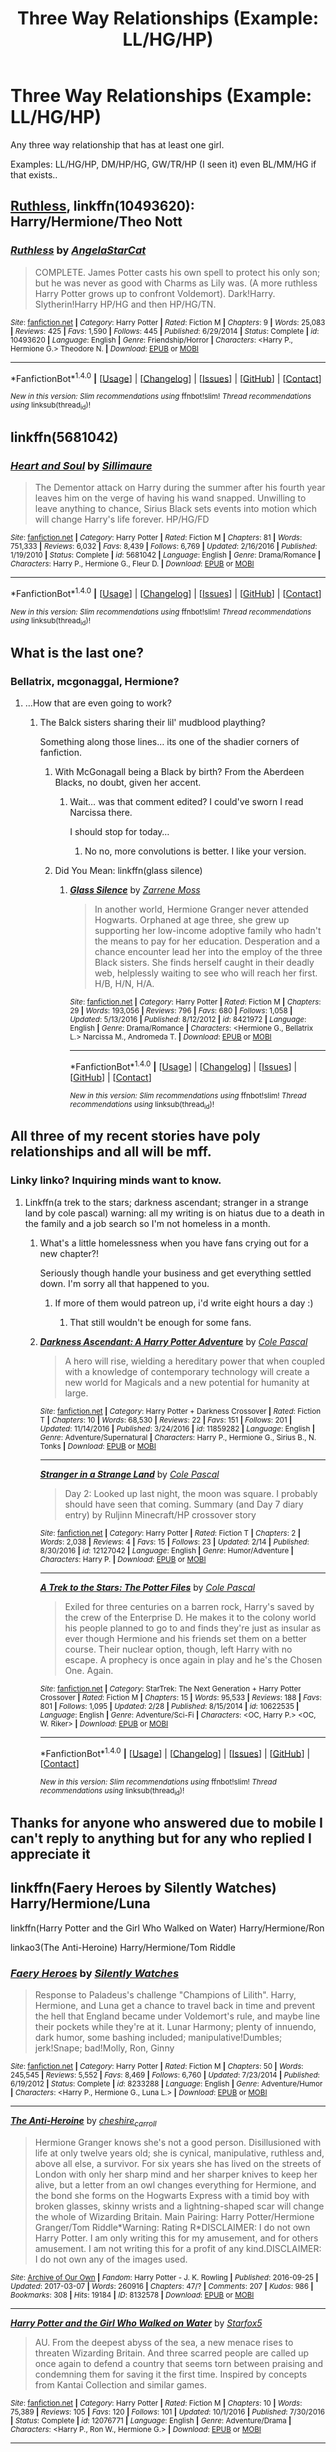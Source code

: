 #+TITLE: Three Way Relationships (Example: LL/HG/HP)

* Three Way Relationships (Example: LL/HG/HP)
:PROPERTIES:
:Score: 9
:DateUnix: 1489572684.0
:DateShort: 2017-Mar-15
:END:
Any three way relationship that has at least one girl.

Examples: LL/HG/HP, DM/HP/HG, GW/TR/HP (I seen it) even BL/MM/HG if that exists..


** [[https://www.fanfiction.net/s/10493620/1/][Ruthless]], linkffn(10493620): Harry/Hermione/Theo Nott
:PROPERTIES:
:Author: InquisitorCOC
:Score: 5
:DateUnix: 1489585001.0
:DateShort: 2017-Mar-15
:END:

*** [[http://www.fanfiction.net/s/10493620/1/][*/Ruthless/*]] by [[https://www.fanfiction.net/u/717542/AngelaStarCat][/AngelaStarCat/]]

#+begin_quote
  COMPLETE. James Potter casts his own spell to protect his only son; but he was never as good with Charms as Lily was. (A more ruthless Harry Potter grows up to confront Voldemort). Dark!Harry. Slytherin!Harry HP/HG and then HP/HG/TN.
#+end_quote

^{/Site/: [[http://www.fanfiction.net/][fanfiction.net]] *|* /Category/: Harry Potter *|* /Rated/: Fiction M *|* /Chapters/: 9 *|* /Words/: 25,083 *|* /Reviews/: 425 *|* /Favs/: 1,590 *|* /Follows/: 445 *|* /Published/: 6/29/2014 *|* /Status/: Complete *|* /id/: 10493620 *|* /Language/: English *|* /Genre/: Friendship/Horror *|* /Characters/: <Harry P., Hermione G.> Theodore N. *|* /Download/: [[http://www.ff2ebook.com/old/ffn-bot/index.php?id=10493620&source=ff&filetype=epub][EPUB]] or [[http://www.ff2ebook.com/old/ffn-bot/index.php?id=10493620&source=ff&filetype=mobi][MOBI]]}

--------------

*FanfictionBot*^{1.4.0} *|* [[[https://github.com/tusing/reddit-ffn-bot/wiki/Usage][Usage]]] | [[[https://github.com/tusing/reddit-ffn-bot/wiki/Changelog][Changelog]]] | [[[https://github.com/tusing/reddit-ffn-bot/issues/][Issues]]] | [[[https://github.com/tusing/reddit-ffn-bot/][GitHub]]] | [[[https://www.reddit.com/message/compose?to=tusing][Contact]]]

^{/New in this version: Slim recommendations using/ ffnbot!slim! /Thread recommendations using/ linksub(thread_id)!}
:PROPERTIES:
:Author: FanfictionBot
:Score: 1
:DateUnix: 1489585005.0
:DateShort: 2017-Mar-15
:END:


** linkffn(5681042)
:PROPERTIES:
:Author: PFKMan23
:Score: 3
:DateUnix: 1489587196.0
:DateShort: 2017-Mar-15
:END:

*** [[http://www.fanfiction.net/s/5681042/1/][*/Heart and Soul/*]] by [[https://www.fanfiction.net/u/899135/Sillimaure][/Sillimaure/]]

#+begin_quote
  The Dementor attack on Harry during the summer after his fourth year leaves him on the verge of having his wand snapped. Unwilling to leave anything to chance, Sirius Black sets events into motion which will change Harry's life forever. HP/HG/FD
#+end_quote

^{/Site/: [[http://www.fanfiction.net/][fanfiction.net]] *|* /Category/: Harry Potter *|* /Rated/: Fiction M *|* /Chapters/: 81 *|* /Words/: 751,333 *|* /Reviews/: 6,032 *|* /Favs/: 8,439 *|* /Follows/: 6,769 *|* /Updated/: 2/16/2016 *|* /Published/: 1/19/2010 *|* /Status/: Complete *|* /id/: 5681042 *|* /Language/: English *|* /Genre/: Drama/Romance *|* /Characters/: Harry P., Hermione G., Fleur D. *|* /Download/: [[http://www.ff2ebook.com/old/ffn-bot/index.php?id=5681042&source=ff&filetype=epub][EPUB]] or [[http://www.ff2ebook.com/old/ffn-bot/index.php?id=5681042&source=ff&filetype=mobi][MOBI]]}

--------------

*FanfictionBot*^{1.4.0} *|* [[[https://github.com/tusing/reddit-ffn-bot/wiki/Usage][Usage]]] | [[[https://github.com/tusing/reddit-ffn-bot/wiki/Changelog][Changelog]]] | [[[https://github.com/tusing/reddit-ffn-bot/issues/][Issues]]] | [[[https://github.com/tusing/reddit-ffn-bot/][GitHub]]] | [[[https://www.reddit.com/message/compose?to=tusing][Contact]]]

^{/New in this version: Slim recommendations using/ ffnbot!slim! /Thread recommendations using/ linksub(thread_id)!}
:PROPERTIES:
:Author: FanfictionBot
:Score: 1
:DateUnix: 1489587227.0
:DateShort: 2017-Mar-15
:END:


** What is the last one?
:PROPERTIES:
:Author: kontad
:Score: 2
:DateUnix: 1489578685.0
:DateShort: 2017-Mar-15
:END:

*** Bellatrix, mcgonaggal, Hermione?
:PROPERTIES:
:Author: dudedorey
:Score: 3
:DateUnix: 1489579760.0
:DateShort: 2017-Mar-15
:END:

**** ...How that are even going to work?
:PROPERTIES:
:Author: kontad
:Score: 2
:DateUnix: 1489581019.0
:DateShort: 2017-Mar-15
:END:

***** The Balck sisters sharing their lil' mudblood plaything?

Something along those lines... its one of the shadier corners of fanfiction.
:PROPERTIES:
:Author: UndeadBBQ
:Score: 1
:DateUnix: 1489595862.0
:DateShort: 2017-Mar-15
:END:

****** With McGonagall being a Black by birth? From the Aberdeen Blacks, no doubt, given her accent.
:PROPERTIES:
:Score: 2
:DateUnix: 1489601258.0
:DateShort: 2017-Mar-15
:END:

******* Wait... was that comment edited? I could've sworn I read Narcissa there.

I should stop for today...
:PROPERTIES:
:Author: UndeadBBQ
:Score: 1
:DateUnix: 1489601370.0
:DateShort: 2017-Mar-15
:END:

******** No no, more convolutions is better. I like your version.
:PROPERTIES:
:Score: 5
:DateUnix: 1489601501.0
:DateShort: 2017-Mar-15
:END:


****** Did You Mean: linkffn(glass silence)
:PROPERTIES:
:Score: 1
:DateUnix: 1489625669.0
:DateShort: 2017-Mar-16
:END:

******* [[http://www.fanfiction.net/s/8421972/1/][*/Glass Silence/*]] by [[https://www.fanfiction.net/u/4189664/Zarrene-Moss][/Zarrene Moss/]]

#+begin_quote
  In another world, Hermione Granger never attended Hogwarts. Orphaned at age three, she grew up supporting her low-income adoptive family who hadn't the means to pay for her education. Desperation and a chance encounter lead her into the employ of the three Black sisters. She finds herself caught in their deadly web, helplessly waiting to see who will reach her first. H/B, H/N, H/A.
#+end_quote

^{/Site/: [[http://www.fanfiction.net/][fanfiction.net]] *|* /Category/: Harry Potter *|* /Rated/: Fiction M *|* /Chapters/: 29 *|* /Words/: 193,056 *|* /Reviews/: 796 *|* /Favs/: 680 *|* /Follows/: 1,058 *|* /Updated/: 5/13/2016 *|* /Published/: 8/12/2012 *|* /id/: 8421972 *|* /Language/: English *|* /Genre/: Drama/Romance *|* /Characters/: <Hermione G., Bellatrix L.> Narcissa M., Andromeda T. *|* /Download/: [[http://www.ff2ebook.com/old/ffn-bot/index.php?id=8421972&source=ff&filetype=epub][EPUB]] or [[http://www.ff2ebook.com/old/ffn-bot/index.php?id=8421972&source=ff&filetype=mobi][MOBI]]}

--------------

*FanfictionBot*^{1.4.0} *|* [[[https://github.com/tusing/reddit-ffn-bot/wiki/Usage][Usage]]] | [[[https://github.com/tusing/reddit-ffn-bot/wiki/Changelog][Changelog]]] | [[[https://github.com/tusing/reddit-ffn-bot/issues/][Issues]]] | [[[https://github.com/tusing/reddit-ffn-bot/][GitHub]]] | [[[https://www.reddit.com/message/compose?to=tusing][Contact]]]

^{/New in this version: Slim recommendations using/ ffnbot!slim! /Thread recommendations using/ linksub(thread_id)!}
:PROPERTIES:
:Author: FanfictionBot
:Score: 1
:DateUnix: 1489625685.0
:DateShort: 2017-Mar-16
:END:


** All three of my recent stories have poly relationships and all will be mff.
:PROPERTIES:
:Author: viol8er
:Score: 2
:DateUnix: 1489609198.0
:DateShort: 2017-Mar-15
:END:

*** Linky linko? Inquiring minds want to know.
:PROPERTIES:
:Author: blue-footed_buffalo
:Score: 1
:DateUnix: 1489616431.0
:DateShort: 2017-Mar-16
:END:

**** Linkffn(a trek to the stars; darkness ascendant; stranger in a strange land by cole pascal) warning: all my writing is on hiatus due to a death in the family and a job search so I'm not homeless in a month.
:PROPERTIES:
:Author: viol8er
:Score: 1
:DateUnix: 1489616621.0
:DateShort: 2017-Mar-16
:END:

***** What's a little homelessness when you have fans crying out for a new chapter?!

Seriously though handle your business and get everything settled down. I'm sorry all that happened to you.
:PROPERTIES:
:Author: Freshenstein
:Score: 2
:DateUnix: 1489634708.0
:DateShort: 2017-Mar-16
:END:

****** If more of them would patreon up, i'd write eight hours a day :)
:PROPERTIES:
:Author: viol8er
:Score: 2
:DateUnix: 1489636173.0
:DateShort: 2017-Mar-16
:END:

******* That still wouldn't be enough for some fans.
:PROPERTIES:
:Author: Freshenstein
:Score: 2
:DateUnix: 1489636843.0
:DateShort: 2017-Mar-16
:END:


***** [[http://www.fanfiction.net/s/11859282/1/][*/Darkness Ascendant: A Harry Potter Adventure/*]] by [[https://www.fanfiction.net/u/358482/Cole-Pascal][/Cole Pascal/]]

#+begin_quote
  A hero will rise, wielding a hereditary power that when coupled with a knowledge of contemporary technology will create a new world for Magicals and a new potential for humanity at large.
#+end_quote

^{/Site/: [[http://www.fanfiction.net/][fanfiction.net]] *|* /Category/: Harry Potter + Darkness Crossover *|* /Rated/: Fiction T *|* /Chapters/: 10 *|* /Words/: 68,530 *|* /Reviews/: 22 *|* /Favs/: 151 *|* /Follows/: 201 *|* /Updated/: 11/14/2016 *|* /Published/: 3/24/2016 *|* /id/: 11859282 *|* /Language/: English *|* /Genre/: Adventure/Supernatural *|* /Characters/: Harry P., Hermione G., Sirius B., N. Tonks *|* /Download/: [[http://www.ff2ebook.com/old/ffn-bot/index.php?id=11859282&source=ff&filetype=epub][EPUB]] or [[http://www.ff2ebook.com/old/ffn-bot/index.php?id=11859282&source=ff&filetype=mobi][MOBI]]}

--------------

[[http://www.fanfiction.net/s/12127042/1/][*/Stranger in a Strange Land/*]] by [[https://www.fanfiction.net/u/358482/Cole-Pascal][/Cole Pascal/]]

#+begin_quote
  Day 2: Looked up last night, the moon was square. I probably should have seen that coming. Summary (and Day 7 diary entry) by Ruljinn Minecraft/HP crossover story
#+end_quote

^{/Site/: [[http://www.fanfiction.net/][fanfiction.net]] *|* /Category/: Harry Potter *|* /Rated/: Fiction T *|* /Chapters/: 2 *|* /Words/: 2,038 *|* /Reviews/: 4 *|* /Favs/: 15 *|* /Follows/: 23 *|* /Updated/: 2/14 *|* /Published/: 8/30/2016 *|* /id/: 12127042 *|* /Language/: English *|* /Genre/: Humor/Adventure *|* /Characters/: Harry P. *|* /Download/: [[http://www.ff2ebook.com/old/ffn-bot/index.php?id=12127042&source=ff&filetype=epub][EPUB]] or [[http://www.ff2ebook.com/old/ffn-bot/index.php?id=12127042&source=ff&filetype=mobi][MOBI]]}

--------------

[[http://www.fanfiction.net/s/10622535/1/][*/A Trek to the Stars: The Potter Files/*]] by [[https://www.fanfiction.net/u/358482/Cole-Pascal][/Cole Pascal/]]

#+begin_quote
  Exiled for three centuries on a barren rock, Harry's saved by the crew of the Enterprise D. He makes it to the colony world his people planned to go to and finds they're just as insular as ever though Hermione and his friends set them on a better course. Their nuclear option, though, left Harry with no escape. A prophecy is once again in play and he's the Chosen One. Again.
#+end_quote

^{/Site/: [[http://www.fanfiction.net/][fanfiction.net]] *|* /Category/: StarTrek: The Next Generation + Harry Potter Crossover *|* /Rated/: Fiction M *|* /Chapters/: 15 *|* /Words/: 95,533 *|* /Reviews/: 188 *|* /Favs/: 801 *|* /Follows/: 1,095 *|* /Updated/: 2/28 *|* /Published/: 8/15/2014 *|* /id/: 10622535 *|* /Language/: English *|* /Genre/: Adventure/Sci-Fi *|* /Characters/: <OC, Harry P.> <OC, W. Riker> *|* /Download/: [[http://www.ff2ebook.com/old/ffn-bot/index.php?id=10622535&source=ff&filetype=epub][EPUB]] or [[http://www.ff2ebook.com/old/ffn-bot/index.php?id=10622535&source=ff&filetype=mobi][MOBI]]}

--------------

*FanfictionBot*^{1.4.0} *|* [[[https://github.com/tusing/reddit-ffn-bot/wiki/Usage][Usage]]] | [[[https://github.com/tusing/reddit-ffn-bot/wiki/Changelog][Changelog]]] | [[[https://github.com/tusing/reddit-ffn-bot/issues/][Issues]]] | [[[https://github.com/tusing/reddit-ffn-bot/][GitHub]]] | [[[https://www.reddit.com/message/compose?to=tusing][Contact]]]

^{/New in this version: Slim recommendations using/ ffnbot!slim! /Thread recommendations using/ linksub(thread_id)!}
:PROPERTIES:
:Author: FanfictionBot
:Score: 1
:DateUnix: 1489616634.0
:DateShort: 2017-Mar-16
:END:


** Thanks for anyone who answered due to mobile I can't reply to anything but for any who replied I appreciate it
:PROPERTIES:
:Score: 1
:DateUnix: 1489637285.0
:DateShort: 2017-Mar-16
:END:


** linkffn(Faery Heroes by Silently Watches) Harry/Hermione/Luna

linkffn(Harry Potter and the Girl Who Walked on Water) Harry/Hermione/Ron

linkao3(The Anti-Heroine) Harry/Hermione/Tom Riddle
:PROPERTIES:
:Author: T0lias
:Score: 1
:DateUnix: 1489578901.0
:DateShort: 2017-Mar-15
:END:

*** [[http://www.fanfiction.net/s/8233288/1/][*/Faery Heroes/*]] by [[https://www.fanfiction.net/u/4036441/Silently-Watches][/Silently Watches/]]

#+begin_quote
  Response to Paladeus's challenge "Champions of Lilith". Harry, Hermione, and Luna get a chance to travel back in time and prevent the hell that England became under Voldemort's rule, and maybe line their pockets while they're at it. Lunar Harmony; plenty of innuendo, dark humor, some bashing included; manipulative!Dumbles; jerk!Snape; bad!Molly, Ron, Ginny
#+end_quote

^{/Site/: [[http://www.fanfiction.net/][fanfiction.net]] *|* /Category/: Harry Potter *|* /Rated/: Fiction M *|* /Chapters/: 50 *|* /Words/: 245,545 *|* /Reviews/: 5,552 *|* /Favs/: 8,469 *|* /Follows/: 6,760 *|* /Updated/: 7/23/2014 *|* /Published/: 6/19/2012 *|* /Status/: Complete *|* /id/: 8233288 *|* /Language/: English *|* /Genre/: Adventure/Humor *|* /Characters/: <Harry P., Hermione G., Luna L.> *|* /Download/: [[http://www.ff2ebook.com/old/ffn-bot/index.php?id=8233288&source=ff&filetype=epub][EPUB]] or [[http://www.ff2ebook.com/old/ffn-bot/index.php?id=8233288&source=ff&filetype=mobi][MOBI]]}

--------------

[[http://archiveofourown.org/works/8132578][*/The Anti-Heroine/*]] by [[http://www.archiveofourown.org/users/cheshire_carroll/pseuds/cheshire_carroll][/cheshire_carroll/]]

#+begin_quote
  Hermione Granger knows she's not a good person. Disillusioned with life at only twelve years old; she is cynical, manipulative, ruthless and, above all else, a survivor. For six years she has lived on the streets of London with only her sharp mind and her sharper knives to keep her alive, but a letter from an owl changes everything for Hermione, and the bond she forms on the Hogwarts Express with a timid boy with broken glasses, skinny wrists and a lightning-shaped scar will change the whole of Wizarding Britain.  Main Pairing: Harry Potter/Hermione Granger/Tom Riddle*Warning: Rating R*DISCLAIMER: I do not own Harry Potter. I am only writing this for my amusement, and for others amusement. I am not writing this for a profit of any kind.DISCLAIMER: I do not own any of the images used.
#+end_quote

^{/Site/: [[http://www.archiveofourown.org/][Archive of Our Own]] *|* /Fandom/: Harry Potter - J. K. Rowling *|* /Published/: 2016-09-25 *|* /Updated/: 2017-03-07 *|* /Words/: 260916 *|* /Chapters/: 47/? *|* /Comments/: 207 *|* /Kudos/: 986 *|* /Bookmarks/: 308 *|* /Hits/: 19184 *|* /ID/: 8132578 *|* /Download/: [[http://archiveofourown.org/downloads/ch/cheshire_carroll/8132578/The%20Anti-Heroine.epub?updated_at=1489115154][EPUB]] or [[http://archiveofourown.org/downloads/ch/cheshire_carroll/8132578/The%20Anti-Heroine.mobi?updated_at=1489115154][MOBI]]}

--------------

[[http://www.fanfiction.net/s/12076771/1/][*/Harry Potter and the Girl Who Walked on Water/*]] by [[https://www.fanfiction.net/u/2548648/Starfox5][/Starfox5/]]

#+begin_quote
  AU. From the deepest abyss of the sea, a new menace rises to threaten Wizarding Britain. And three scarred people are called up once again to defend a country that seems torn between praising and condemning them for saving it the first time. Inspired by concepts from Kantai Collection and similar games.
#+end_quote

^{/Site/: [[http://www.fanfiction.net/][fanfiction.net]] *|* /Category/: Harry Potter *|* /Rated/: Fiction M *|* /Chapters/: 10 *|* /Words/: 75,389 *|* /Reviews/: 105 *|* /Favs/: 120 *|* /Follows/: 101 *|* /Updated/: 10/1/2016 *|* /Published/: 7/30/2016 *|* /Status/: Complete *|* /id/: 12076771 *|* /Language/: English *|* /Genre/: Adventure/Drama *|* /Characters/: <Harry P., Ron W., Hermione G.> *|* /Download/: [[http://www.ff2ebook.com/old/ffn-bot/index.php?id=12076771&source=ff&filetype=epub][EPUB]] or [[http://www.ff2ebook.com/old/ffn-bot/index.php?id=12076771&source=ff&filetype=mobi][MOBI]]}

--------------

*FanfictionBot*^{1.4.0} *|* [[[https://github.com/tusing/reddit-ffn-bot/wiki/Usage][Usage]]] | [[[https://github.com/tusing/reddit-ffn-bot/wiki/Changelog][Changelog]]] | [[[https://github.com/tusing/reddit-ffn-bot/issues/][Issues]]] | [[[https://github.com/tusing/reddit-ffn-bot/][GitHub]]] | [[[https://www.reddit.com/message/compose?to=tusing][Contact]]]

^{/New in this version: Slim recommendations using/ ffnbot!slim! /Thread recommendations using/ linksub(thread_id)!}
:PROPERTIES:
:Author: FanfictionBot
:Score: 2
:DateUnix: 1489578943.0
:DateShort: 2017-Mar-15
:END:


** I think Three to Backstep has DG-HP-HG
:PROPERTIES:
:Author: Firesword5
:Score: 1
:DateUnix: 1489578247.0
:DateShort: 2017-Mar-15
:END:

*** Can confirm. No link handy, on phone
:PROPERTIES:
:Author: Wirenfeldt
:Score: 1
:DateUnix: 1489621041.0
:DateShort: 2017-Mar-16
:END:


** The Invitation by Hot_elf linkao3(2504624) This is barely more than PWP, but it fits your request. DM/HP/HG If you want something VERY dark and disturbing, try Embracing My Very Own Darkness by TheTVJunkie linkao3(416900). Note the tags and warnings, though. HG/SS/LM
:PROPERTIES:
:Author: MaineCoonCat3
:Score: 0
:DateUnix: 1489601439.0
:DateShort: 2017-Mar-15
:END:

*** [[http://archiveofourown.org/works/416900][*/Embracing My Very Own Darkness/*]] by [[http://www.archiveofourown.org/users/TheTVJunkie/pseuds/TheTVJunkie][/TheTVJunkie/]]

#+begin_quote
  Ten years have passed since Hermione's priceless private lessons with Professor Snape. Post-Hogwarts life hadn't been kind to her and when social obligations bring her back to the school, Hermione hopes for her erotic adventures with Snape to continue. This time, however, he won't be the only former Death Eater to broaden her horizon...^^ Follow Hermione on her bumpy path of sexual self-discovery and psychological enlightment, revealing Snape's and Lucius' colourful past in the process. WARNING! This is a VERY DARK FIC which includes some quite disturbing scenes (which are necessary for the story development and are not written for pleasure or glorification), so if you're easily disturbed DON'T READ ANY FURTHER!!! You've been warned, proceed at your own peril. ;) Trolling will not be tolerated.
#+end_quote

^{/Site/: [[http://www.archiveofourown.org/][Archive of Our Own]] *|* /Fandom/: Harry Potter - J. K. Rowling *|* /Published/: 2012-05-30 *|* /Completed/: 2015-09-01 *|* /Words/: 66471 *|* /Chapters/: 18/18 *|* /Comments/: 189 *|* /Kudos/: 628 *|* /Bookmarks/: 64 *|* /Hits/: 56871 *|* /ID/: 416900 *|* /Download/: [[http://archiveofourown.org/downloads/Th/TheTVJunkie/416900/Embracing%20My%20Very%20Own%20Darkness.epub?updated_at=1483639556][EPUB]] or [[http://archiveofourown.org/downloads/Th/TheTVJunkie/416900/Embracing%20My%20Very%20Own%20Darkness.mobi?updated_at=1483639556][MOBI]]}

--------------

[[http://archiveofourown.org/works/2504624][*/The Invitation/*]] by [[http://www.archiveofourown.org/users/Hot_elf/pseuds/Hot_elf][/Hot_elf/]]

#+begin_quote
  When Harry runs into Draco Malfoy in the showers after a friendly Quidditch game, he's surprised to receive a very cordial invitation for dinner at Malfoy Manor. And there are more surprises in store... Set ten years after the war, and yes, I'm completely ignoring the epilogue.
#+end_quote

^{/Site/: [[http://www.archiveofourown.org/][Archive of Our Own]] *|* /Fandom/: Harry Potter - J. K. Rowling *|* /Published/: 2014-10-24 *|* /Completed/: 2015-03-27 *|* /Words/: 48214 *|* /Chapters/: 15/15 *|* /Comments/: 113 *|* /Kudos/: 502 *|* /Bookmarks/: 92 *|* /Hits/: 16145 *|* /ID/: 2504624 *|* /Download/: [[http://archiveofourown.org/downloads/Ho/Hot_elf/2504624/The%20Invitation.epub?updated_at=1453155954][EPUB]] or [[http://archiveofourown.org/downloads/Ho/Hot_elf/2504624/The%20Invitation.mobi?updated_at=1453155954][MOBI]]}

--------------

*FanfictionBot*^{1.4.0} *|* [[[https://github.com/tusing/reddit-ffn-bot/wiki/Usage][Usage]]] | [[[https://github.com/tusing/reddit-ffn-bot/wiki/Changelog][Changelog]]] | [[[https://github.com/tusing/reddit-ffn-bot/issues/][Issues]]] | [[[https://github.com/tusing/reddit-ffn-bot/][GitHub]]] | [[[https://www.reddit.com/message/compose?to=tusing][Contact]]]

^{/New in this version: Slim recommendations using/ ffnbot!slim! /Thread recommendations using/ linksub(thread_id)!}
:PROPERTIES:
:Author: FanfictionBot
:Score: 1
:DateUnix: 1489601487.0
:DateShort: 2017-Mar-15
:END:
